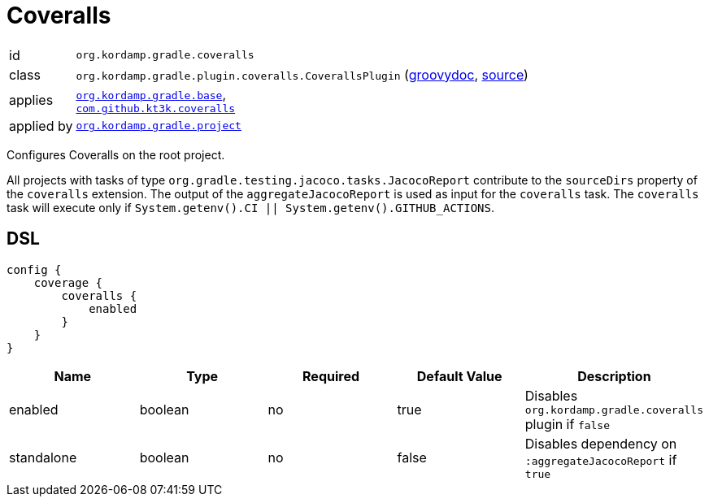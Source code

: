 
[[_org_kordamp_gradle_coveralls]]
= Coveralls

[horizontal]
id:: `org.kordamp.gradle.coveralls`
class:: `org.kordamp.gradle.plugin.coveralls.CoverallsPlugin`
    (link:api/org/kordamp/gradle/plugin/coveralls/CoverallsPlugin.html[groovydoc],
     link:api-html/org/kordamp/gradle/plugin/coveralls/CoverallsPlugin.html[source])
applies:: `<<_org_kordamp_gradle_base,org.kordamp.gradle.base>>`, +
`link:https://github.com/kt3k/coveralls-gradle-plugin[com.github.kt3k.coveralls]`
applied by:: `<<_org_kordamp_gradle_project,org.kordamp.gradle.project>>`

Configures Coveralls on the root project.

All projects with tasks of type `org.gradle.testing.jacoco.tasks.JacocoReport`
contribute to the `sourceDirs` property of the `coveralls` extension. The output of the `aggregateJacocoReport` is used
as input for the `coveralls` task. The `coveralls` task will execute only if `System.getenv().CI || System.getenv().GITHUB_ACTIONS`.

[[_org_kordamp_gradle_coveralls_dsl]]
== DSL

[source,groovy]
[subs="+macros"]
----
config {
    coverage {
        coveralls {
            enabled
        }
    }
}
----

[options="header", cols="5*"]
|===
| Name       | Type     | Required | Default Value | Description
| enabled    | boolean  | no       | true          | Disables `org.kordamp.gradle.coveralls` plugin if `false`
| standalone | boolean  | no       | false         | Disables dependency on `:aggregateJacocoReport` if `true`
|===
